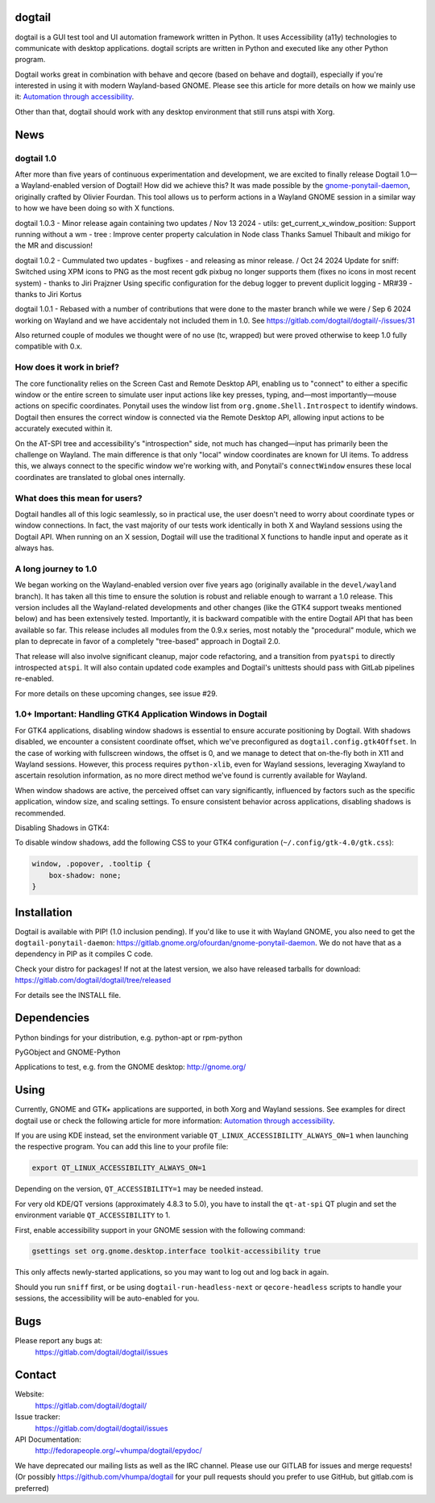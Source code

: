 dogtail
=======

dogtail is a GUI test tool and UI automation framework written in Python. It uses Accessibility (a11y) technologies to communicate with desktop applications. dogtail scripts are written in Python and executed like any other Python program.

Dogtail works great in combination with behave and qecore (based on behave and dogtail), especially if you're interested in using it with modern Wayland-based GNOME. Please see this article for more details on how we mainly use it:
`Automation through accessibility <https://fedoramagazine.org/automation-through-accessibility/>`_.

Other than that, dogtail should work with any desktop environment that still runs atspi with Xorg.

News
====

dogtail 1.0
-----------

After more than five years of continuous experimentation and development, we are excited to finally release Dogtail 1.0—a Wayland-enabled version of Dogtail! How did we achieve this? It was made possible by the `gnome-ponytail-daemon <https://gitlab.gnome.org/ofourdan/gnome-ponytail-daemon>`_, originally crafted by Olivier Fourdan. This tool allows us to perform actions in a Wayland GNOME session in a similar way to how we have been doing so with X functions.

dogtail 1.0.3 - Minor release again containing two updates / Nov 13 2024
- utils: get_current_x_window_position: Support running without a wm
- tree : Improve center property calculation in Node class
Thanks Samuel Thibault and mikigo for the MR and discussion!

dogtail 1.0.2 - Cummulated two updates - bugfixes - and releasing as minor release. / Oct 24 2024
Update for sniff: Switched using XPM icons to PNG as the most recent gdk pixbug no longer supports them
(fixes no icons in most recent system) - thanks to Jiri Prajzner
Using specific configuration for the debug logger to prevent duplicit logging - MR#39 - thanks to Jiri Kortus


dogtail 1.0.1 - Rebased with a number of contributions that were done to the master branch while we were / Sep 6 2024
working on Wayland and we have accidentaly not included them in 1.0.
See https://gitlab.com/dogtail/dogtail/-/issues/31

Also returned couple of modules we thought were of no use (tc, wrapped) but were proved otherwise to keep 1.0 fully compatible with 0.x.

How does it work in brief?
--------------------------

The core functionality relies on the Screen Cast and Remote Desktop API, enabling us to "connect" to either a specific window or the entire screen to simulate user input actions like key presses, typing, and—most importantly—mouse actions on specific coordinates. Ponytail uses the window list from ``org.gnome.Shell.Introspect`` to identify windows. Dogtail then ensures the correct window is connected via the Remote Desktop API, allowing input actions to be accurately executed within it.

On the AT-SPI tree and accessibility's "introspection" side, not much has changed—input has primarily been the challenge on Wayland. The main difference is that only "local" window coordinates are known for UI items. To address this, we always connect to the specific window we're working with, and Ponytail's ``connectWindow`` ensures these local coordinates are translated to global ones internally.

What does this mean for users?
------------------------------

Dogtail handles all of this logic seamlessly, so in practical use, the user doesn't need to worry about coordinate types or window connections. In fact, the vast majority of our tests work identically in both X and Wayland sessions using the Dogtail API. When running on an X session, Dogtail will use the traditional X functions to handle input and operate as it always has.

A long journey to 1.0
---------------------

We began working on the Wayland-enabled version over five years ago (originally available in the ``devel/wayland`` branch). It has taken all this time to ensure the solution is robust and reliable enough to warrant a 1.0 release. This version includes all the Wayland-related developments and other changes (like the GTK4 support tweaks mentioned below) and has been extensively tested. Importantly, it is backward compatible with the entire Dogtail API that has been available so far. This release includes all modules from the 0.9.x series, most notably the "procedural" module, which we plan to deprecate in favor of a completely "tree-based" approach in Dogtail 2.0.

That release will also involve significant cleanup, major code refactoring, and a transition from ``pyatspi`` to directly introspected ``atspi``. It will also contain updated code examples and Dogtail's unittests should pass with GitLab pipelines re-enabled.

For more details on these upcoming changes, see issue #29.

1.0+ Important: Handling GTK4 Application Windows in Dogtail
------------------------------------------------------------

For GTK4 applications, disabling window shadows is essential to ensure accurate positioning by Dogtail. With shadows disabled, we encounter a consistent coordinate offset, which we've preconfigured as ``dogtail.config.gtk4Offset``. In the case of working with fullscreen windows, the offset is 0, and we manage to detect that on-the-fly both in X11 and Wayland sessions. However, this process requires ``python-xlib``, even for Wayland sessions, leveraging Xwayland to ascertain resolution information, as no more direct method we've found is currently available for Wayland.

When window shadows are active, the perceived offset can vary significantly, influenced by factors such as the specific application, window size, and scaling settings. To ensure consistent behavior across applications, disabling shadows is recommended.

Disabling Shadows in GTK4:

To disable window shadows, add the following CSS to your GTK4 configuration (``~/.config/gtk-4.0/gtk.css``):

.. code-block:: css

    window, .popover, .tooltip {
        box-shadow: none;
    }

Installation
============

Dogtail is available with PIP! (1.0 inclusion pending). If you'd like to use it with Wayland GNOME, you also need to get the ``dogtail-ponytail-daemon``: https://gitlab.gnome.org/ofourdan/gnome-ponytail-daemon. We do not have that as a dependency in PIP as it compiles C code.

Check your distro for packages! If not at the latest version, we also have released tarballs for download: https://gitlab.com/dogtail/dogtail/tree/released

For details see the INSTALL file.

Dependencies
============

Python bindings for your distribution, e.g. python-apt or rpm-python

PyGObject and GNOME-Python

Applications to test, e.g. from the GNOME desktop: http://gnome.org/

Using
=====

Currently, GNOME and GTK+ applications are supported, in both Xorg and Wayland sessions.
See examples for direct dogtail use or check the following article for more information: 
`Automation through accessibility <https://fedoramagazine.org/automation-through-accessibility/>`_.

If you are using KDE instead, set the environment variable ``QT_LINUX_ACCESSIBILITY_ALWAYS_ON=1`` when launching the respective program. 
You can add this line to your profile file:

.. code-block:: bash

    export QT_LINUX_ACCESSIBILITY_ALWAYS_ON=1

Depending on the version, ``QT_ACCESSIBILITY=1`` may be needed instead.

For very old KDE/QT versions (approximately 4.8.3 to 5.0), you have to install the ``qt-at-spi`` QT plugin and set the environment variable ``QT_ACCESSIBILITY`` to 1.

First, enable accessibility support in your GNOME session with the following command:

.. code-block:: bash

    gsettings set org.gnome.desktop.interface toolkit-accessibility true

This only affects newly-started applications, so you may want to log out and log back in again.

Should you run ``sniff`` first, or be using ``dogtail-run-headless-next`` or ``qecore-headless`` scripts to handle your sessions, the accessibility will be auto-enabled for you.

Bugs
====

Please report any bugs at:
    https://gitlab.com/dogtail/dogtail/issues

Contact
=======

Website:
    https://gitlab.com/dogtail/dogtail/

Issue tracker:
    https://gitlab.com/dogtail/dogtail/issues

API Documentation:
    http://fedorapeople.org/~vhumpa/dogtail/epydoc/

We have deprecated our mailing lists as well as the IRC channel. Please use our GITLAB for issues and merge requests! (Or possibly https://github.com/vhumpa/dogtail for your pull requests should you prefer to use GitHub, but gitlab.com is preferred)
